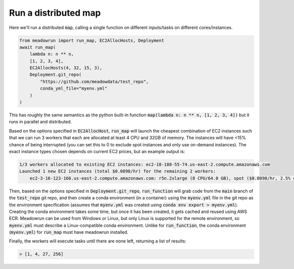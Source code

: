 Run a distributed map
=====================

Here we'll run a distributed :code:`map`, calling a single function on different
inputs/tasks on different cores/instances.

.. code-block:: python

    from meadowrun import run_map, EC2AllocHosts, Deployment
    await run_map(
        lambda n: n ** n,
        [1, 2, 3, 4],
        EC2AllocHosts(4, 32, 15, 3),
        Deployment.git_repo(
            "https://github.com/meadowdata/test_repo",
            conda_yml_file="myenv.yml"
        )
    )

This has roughly the same semantics as the python built-in function :code:`map(lambda n:
n ** n, [1, 2, 3, 4])` but it runs in parallel and distributed.

Based on the options specified in :code:`EC2AllocHost`, :code:`run_map` will launch the
cheapest combination of EC2 instances such that we can run 3 workers that each are
allocated at least 4 CPU and 32GB of memory. The instances will have <15% chance of
being interrupted (you can set this to 0 to exclude spot instances and only use
on-demand instances). The exact instance types chosen depends on current EC2 prices,
but an example output is:

.. code-block::

    1/3 workers allocated to existing EC2 instances: ec2-18-188-55-74.us-east-2.compute.amazonaws.com
    Launched 1 new EC2 instances (total $0.0898/hr) for the remaining 2 workers:
        ec2-3-16-123-166.us-east-2.compute.amazonaws.com: r5n.2xlarge (8 CPU/64.0 GB), spot ($0.0898/hr, 2.5% chance of interruption), will run 2 job/worker

Then, based on the options specified in :code:`Deployment.git_repo`,
:code:`run_function` will grab code from the :code:`main` branch of the
:code:`test_repo` git repo, and then create a conda environment (in a container) using
the :code:`myenv.yml` file in the git repo as the environment specification (assumes
that :code:`myenv.yml` was created using :code:`conda env export > myenv.yml`). Creating
the conda environment takes some time, but once it has been created, it gets cached and
reused using AWS ECR. Meadowrun can be used from Windows or Linux, but only Linux is
supported for the remote environment, so :code:`myenv.yml` must describe a
Linux-compatible conda environment. Unlike for :code:`run_function`, the conda
environment (:code:`myenv.yml`) for :code:`run_map` must have meadowrun installed.

Finally, the workers will execute tasks until there are none left, returning a list of
results:

.. code-block::

    > [1, 4, 27, 256]
